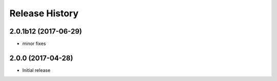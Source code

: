 .. :changelog:

Release History
===============
2.0.1b12 (2017-06-29)
+++++++++++++++++++++
* minor fixes

2.0.0 (2017-04-28)
++++++++++++++++++
* Initial release
